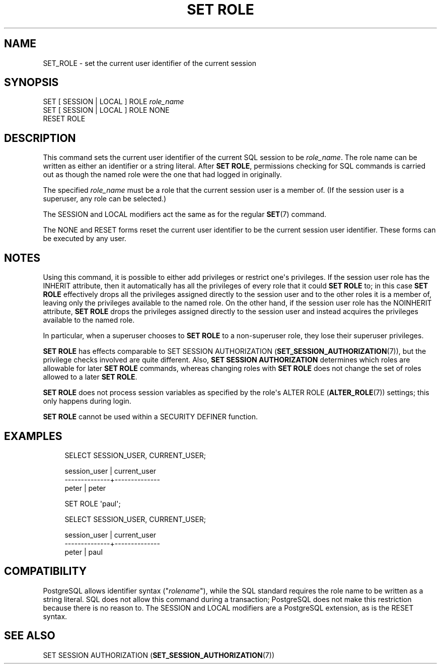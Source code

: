'\" t
.\"     Title: SET ROLE
.\"    Author: The PostgreSQL Global Development Group
.\" Generator: DocBook XSL Stylesheets v1.79.1 <http://docbook.sf.net/>
.\"      Date: 2021
.\"    Manual: PostgreSQL 12.6 Documentation
.\"    Source: PostgreSQL 12.6
.\"  Language: English
.\"
.TH "SET ROLE" "7" "2021" "PostgreSQL 12.6" "PostgreSQL 12.6 Documentation"
.\" -----------------------------------------------------------------
.\" * Define some portability stuff
.\" -----------------------------------------------------------------
.\" ~~~~~~~~~~~~~~~~~~~~~~~~~~~~~~~~~~~~~~~~~~~~~~~~~~~~~~~~~~~~~~~~~
.\" http://bugs.debian.org/507673
.\" http://lists.gnu.org/archive/html/groff/2009-02/msg00013.html
.\" ~~~~~~~~~~~~~~~~~~~~~~~~~~~~~~~~~~~~~~~~~~~~~~~~~~~~~~~~~~~~~~~~~
.ie \n(.g .ds Aq \(aq
.el       .ds Aq '
.\" -----------------------------------------------------------------
.\" * set default formatting
.\" -----------------------------------------------------------------
.\" disable hyphenation
.nh
.\" disable justification (adjust text to left margin only)
.ad l
.\" -----------------------------------------------------------------
.\" * MAIN CONTENT STARTS HERE *
.\" -----------------------------------------------------------------
.SH "NAME"
SET_ROLE \- set the current user identifier of the current session
.SH "SYNOPSIS"
.sp
.nf
SET [ SESSION | LOCAL ] ROLE \fIrole_name\fR
SET [ SESSION | LOCAL ] ROLE NONE
RESET ROLE
.fi
.SH "DESCRIPTION"
.PP
This command sets the current user identifier of the current SQL session to be
\fIrole_name\fR\&. The role name can be written as either an identifier or a string literal\&. After
\fBSET ROLE\fR, permissions checking for SQL commands is carried out as though the named role were the one that had logged in originally\&.
.PP
The specified
\fIrole_name\fR
must be a role that the current session user is a member of\&. (If the session user is a superuser, any role can be selected\&.)
.PP
The
SESSION
and
LOCAL
modifiers act the same as for the regular
\fBSET\fR(7)
command\&.
.PP
The
NONE
and
RESET
forms reset the current user identifier to be the current session user identifier\&. These forms can be executed by any user\&.
.SH "NOTES"
.PP
Using this command, it is possible to either add privileges or restrict one\*(Aqs privileges\&. If the session user role has the
INHERIT
attribute, then it automatically has all the privileges of every role that it could
\fBSET ROLE\fR
to; in this case
\fBSET ROLE\fR
effectively drops all the privileges assigned directly to the session user and to the other roles it is a member of, leaving only the privileges available to the named role\&. On the other hand, if the session user role has the
NOINHERIT
attribute,
\fBSET ROLE\fR
drops the privileges assigned directly to the session user and instead acquires the privileges available to the named role\&.
.PP
In particular, when a superuser chooses to
\fBSET ROLE\fR
to a non\-superuser role, they lose their superuser privileges\&.
.PP
\fBSET ROLE\fR
has effects comparable to
SET SESSION AUTHORIZATION (\fBSET_SESSION_AUTHORIZATION\fR(7)), but the privilege checks involved are quite different\&. Also,
\fBSET SESSION AUTHORIZATION\fR
determines which roles are allowable for later
\fBSET ROLE\fR
commands, whereas changing roles with
\fBSET ROLE\fR
does not change the set of roles allowed to a later
\fBSET ROLE\fR\&.
.PP
\fBSET ROLE\fR
does not process session variables as specified by the role\*(Aqs
ALTER ROLE (\fBALTER_ROLE\fR(7))
settings; this only happens during login\&.
.PP
\fBSET ROLE\fR
cannot be used within a
SECURITY DEFINER
function\&.
.SH "EXAMPLES"
.sp
.if n \{\
.RS 4
.\}
.nf
SELECT SESSION_USER, CURRENT_USER;

 session_user | current_user 
\-\-\-\-\-\-\-\-\-\-\-\-\-\-+\-\-\-\-\-\-\-\-\-\-\-\-\-\-
 peter        | peter

SET ROLE \*(Aqpaul\*(Aq;

SELECT SESSION_USER, CURRENT_USER;

 session_user | current_user 
\-\-\-\-\-\-\-\-\-\-\-\-\-\-+\-\-\-\-\-\-\-\-\-\-\-\-\-\-
 peter        | paul
.fi
.if n \{\
.RE
.\}
.SH "COMPATIBILITY"
.PP
PostgreSQL
allows identifier syntax ("\fIrolename\fR"), while the SQL standard requires the role name to be written as a string literal\&. SQL does not allow this command during a transaction;
PostgreSQL
does not make this restriction because there is no reason to\&. The
SESSION
and
LOCAL
modifiers are a
PostgreSQL
extension, as is the
RESET
syntax\&.
.SH "SEE ALSO"
SET SESSION AUTHORIZATION (\fBSET_SESSION_AUTHORIZATION\fR(7))

